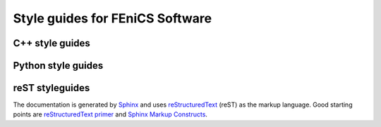 
.. _developers_writing_code:

********************************
Style guides for FEniCS Software
********************************

.. _cpp_style_guides:

C++ style guides
================

.. todo::

   Move style guides for C++ code here

.. _python_style_guides:

Python style guides
===================

.. todo::

   Move style guides for Python code here

.. _reST_style_guides:

reST styleguides
================

.. `FEniCS Documentation <https://launchpad.net/fenics-doc>`_ is a
.. component of the FEniCS Project. It is therefore organized and
.. maintained using the same framework as all other FEniCS components.
.. FEniCS and in particular DOLFIN are under active development, which
.. means that the documentation needs to be continuously updated. Any
.. help to accommodate this is greatly appreciated.

The documentation is generated by `Sphinx
<http://sphinx.pocoo.org/index.html>`_ and uses `reStructuredText
<http://docutils.sourceforge.net/rst.html>`_ (reST) as the markup
language.  Good starting points are `reStructuredText primer
<http://sphinx.pocoo.org/rest.html>`_ and `Sphinx Markup Constructs
<http://sphinx.pocoo.org/markup/index.html>`_.

.. The :ref:`styleguides_sphinx_coding_style` explains what the reST
.. source files should look like.

.. todo::

   Move style guides for documentation here


